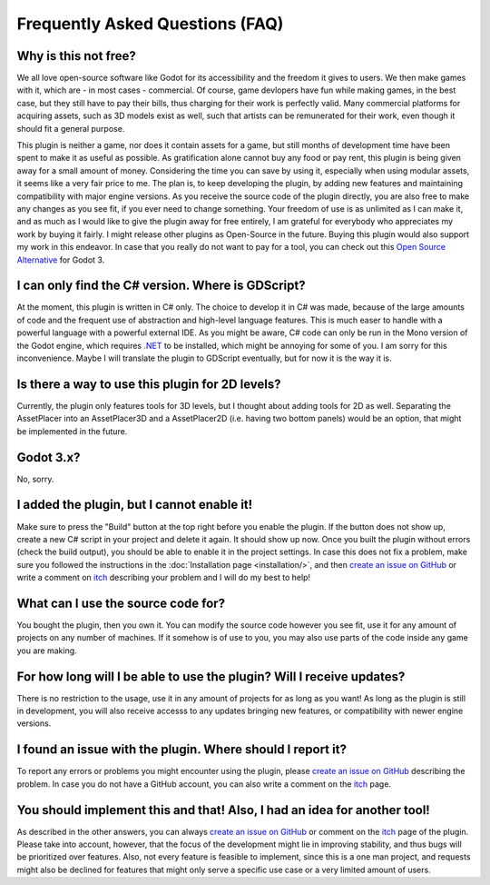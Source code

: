 Frequently Asked Questions (FAQ)
================================

.. |nbsp| unicode:: 0xA0 
   :trim:

Why is this not free?
------------------------

We all love open-source software like Godot for its accessibility and the freedom it gives to users. We then make games with it, which are - in most cases - commercial. 
Of course, game devlopers have fun while making games, in the best case, but they still have to pay their bills, thus charging for their work is perfectly valid. 
Many commercial platforms for acquiring assets, such as 3D models exist as well, such that artists can be remunerated for their work, even though it should fit a general purpose. 

This plugin is neither a game, nor does it contain assets for a game, but still months of development time have been spent to make it as useful as possible. 
As gratification alone cannot buy any food or pay rent, this plugin is being given away for a small amount of money. 
Considering the time you can save by using it, especially when using modular assets, it seems like a very fair price to me. 
The plan is, to keep developing the plugin, by adding new features and maintaining compatibility with major engine versions. 
As you receive the source code of the plugin directly, you are also free to make any changes as you see fit, if you ever need to change something. 
Your freedom of use is as unlimited as I can make it, and as much as I would like to give the plugin away for free entirely, I am grateful for everybody who appreciates my work by buying it fairly.
I might release other plugins as Open-Source in the future. Buying this plugin would also support my work in this endeavor.
In case that you really do not want to pay for a tool, you can check out this `Open Source Alternative <https://github.com/Frontrider/Godot-Scene-Browser>`_ for Godot |nbsp| 3.

I can only find the C# version. Where is GDScript?
-----------------------------------------------------

At the moment, this plugin is written in C# only. The choice to develop it in C# was made, because of the large amounts of code and the frequent use of abstraction and high-level language features. 
This is much easer to handle with a powerful language with a powerful external IDE. As you might be aware, C# code can only be run in the Mono version of the Godot engine, which requires `.NET <https://dotnet.microsoft.com/en-us/download/dotnet/6.0>`_ to be installed, which might be annoying for some of you.
I am sorry for this inconvenience. Maybe I will translate the plugin to GDScript eventually, but for now it is the way it is.


Is there a way to use this plugin for 2D levels?
-------------------------------------------------------

Currently, the plugin only features tools for 3D levels, but I thought about adding tools for 2D as well. Separating the AssetPlacer into an AssetPlacer3D and a AssetPlacer2D (i.e. having two bottom panels) would be an option, that might be implemented in the future.


.. 
    My assets show no preview thumbails. What is wrong?
    ------------------------------------------------------

    This can happen sometimes, especially when you open a project for the first time on a different computer. If you want the preview for a .tscn file, then open the file and save it, this way the thumbnail is generated.
    If you want to see the thumbnails of some 3D models, you have to reimport them (change them to be imported as a mesh and then back to import as a scene). 
    Unfortunately, this requires restarting the editor at the moment, but if a more efficient alternative for this problem is found, I will try to implement it.

Godot 3.x?
-------------
No, sorry.


I added the plugin, but I cannot enable it!
----------------------------------------------------------------------

Make sure to press the "Build" button at the top right before you enable the plugin. If the button does not show up, create a new C# script in your project and delete it again. It should show up now. 
Once you built the plugin without errors (check the build output), you should be able to enable it in the project settings.
In case this does not fix a problem, make sure you followed the instructions in the :doc:`Installation page <installation/>`, and then  `create an issue on GitHub <https://github.com/CookieBadger/assetplacer-docs/issues/new>`_ or write a comment on `itch`_ describing your problem and I will do my best to help! 


What can I use the source code for?
----------------------------------------

You bought the plugin, then you own it. You can modify the source code however you see fit, use it for any amount of projects on any number of machines. 
If it somehow is of use to you, you may also use parts of the code inside any game you are making. 


For how long will I be able to use the plugin? Will I receive updates?
-------------------------------------------------------------------------------------

There is no restriction to the usage, use it in any amount of projects for as long as you want! As long as the plugin is still in development, you will also receive accesss to any updates bringing new features, or compatibility with newer engine versions.


I found an issue with the plugin. Where should I report it?
---------------------------------------------------------------

To report any errors or problems you might encounter using the plugin, please `create an issue on GitHub <https://github.com/CookieBadger/assetplacer-docs/issues/new>`_ describing the problem. In case you do not have a GitHub account, you can also write a comment on the `itch`_  page. 


You should implement this and that! Also, I had an idea for another tool!
--------------------------------------------------------------------------

As described in the other answers, you can always `create an issue on GitHub <https://github.com/CookieBadger/assetplacer-docs/issues/new>`_ or comment on the `itch`_ page of the plugin. 
Please take into account, however, that the focus of the development might lie in improving stability, and thus bugs will be prioritized over features. 
Also, not every feature is feasible to implement, since this is a one man project, and requests might also be declined for features that might only serve a specific use case or a very limited amount of users.


.. _itch: https://cookiebadger.itch.io/assetplacer